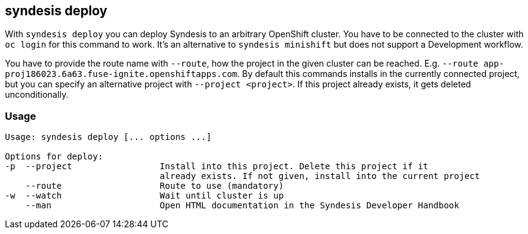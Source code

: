 [[syndesis-deploy]]
## syndesis deploy

With `syndesis deploy` you can deploy Syndesis to an arbitrary OpenShift cluster.
You have to be connected to the cluster with `oc login` for this command to work.
It's an alternative to `syndesis minishift` but does not support a Development workflow.

You have to provide the route name with `--route`, how the project in the given cluster can be reached. E.g. `--route app-proj186023.6a63.fuse-ignite.openshiftapps.com`.
By default this commands installs in the currently connected project, but you can specify an alternative project with `--project <project>`.
If this project already exists, it gets deleted unconditionally.

[[syndesis-deploy-usage]]
### Usage

[source,indent=0,subs="verbatim,quotes"]
----
Usage: syndesis deploy [... options ...]

Options for deploy:
-p  --project                 Install into this project. Delete this project if it
                              already exists. If not given, install into the current project
    --route                   Route to use (mandatory)
-w  --watch                   Wait until cluster is up
    --man                     Open HTML documentation in the Syndesis Developer Handbook
----
